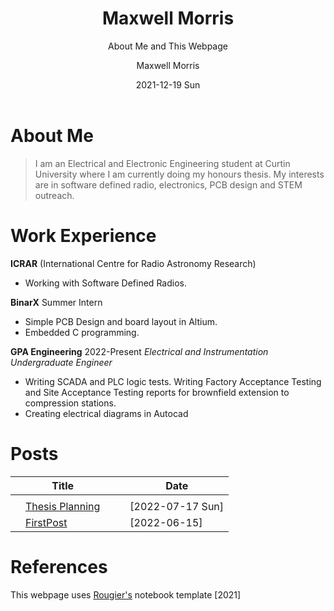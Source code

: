 :PROPERTIES:
:ID:       7e8572a8-fea8-44e8-a496-b41776f953f0
:END:

# #+BEGIN_EXPORT html
# <!DOCTYPE html>
# <html>
# <head>
# <meta name="viewport" content="width=device-width, initial-scale=1">
# <style>
# body {
#   margin: 0;
#   font-family: Arial, Helvetica, sans-serif;
# }

# .topnav {
#   overflow: hidden;
#   background-color: #444;
#   top: 0;
#   width: 10*device-width;
#   position: fixed;
#   border-radius: 15px;

# }

# .topnav a {
#   float: left;
#   color: #f2f2f2;
#   text-align: center;
#   padding: 14px 16px;
#   text-decoration: none;
#   padding: 7px;
#   font-size: 10px;
# }

# .topnav a:hover {
#   background-color: #ddd;
#   color: black;
# }

# .topnav a.active {
#   background-color: #EEE;
#   color: black;
# }
# </style>
# </head>
# <body>

# <div class="topnav">
#   <a class="active" href="#home">Home</a>
#   <a href="#contact">Contact</a>
#   <a href="#Posts">Blog</a>
# </div>

# </body>
# </html>
# #+END_EXPORT

* About Me

#+begin_quote
I am an Electrical and Electronic Engineering student at Curtin University where I am currently doing my honours thesis. My interests are in software defined radio, electronics, PCB design and STEM outreach.
#+end_quote

* Work Experience
*ICRAR* (International Centre for Radio Astronomy Research)
- Working with Software Defined Radios.
*BinarX* Summer Intern
- Simple PCB Design and board layout in Altium.
- Embedded C programming.
*GPA Engineering* 2022-Present /Electrical and Instrumentation Undergraduate Engineer/
- Writing SCADA and PLC logic tests. Writing Factory Acceptance Testing and Site Acceptance Testing reports for brownfield extension to compression stations.
- Creating electrical diagrams in Autocad

* Posts
|   | Title           |   |   | Date             |
|---+-----------------+---+---+------------------|
|   |                 |   |   |                  |
|   | [[org:Posts/Post2.html][Thesis Planning]] |   |   | [2022-07-17 Sun] |
|   | [[org:/Posts/FirstPost.html][FirstPost]]       |   |   | [2022-06-15]     |


* References
This webpage uses [[https://github.com/rougier/notebook-mode][Rougier's]] notebook template [2021]
* Notebook configuration :noexport:
:PROPERTIES:
:VISIBILITY: folded
:END:

This section is used for configuring various settings in the notebook appearance as well as defining various options for the export in HTML or PDF formats. You can change any of these settings.

** Document information
:PROPERTIES:
:VISIBILITY: folded
:END:

#+TITLE:        Maxwell Morris
#+SUBTITLE:     About Me and This Webpage
#+AUTHOR:       Maxwell Morris
#+EMAIL:        maxwell.morris@pm.me
#+DATE:         2021-12-19 Sun
#+DESCRIPTION:  Home page for my website
#+OPTIONS:      toc:nil

** HTML export configuration
:PROPERTIES:
:VISIBILITY: folded
:END:

#+begin_export html
#+end_export

#+OPTIONS:   num:nil
#+OPTIONS:   html-style:nil
#+OPTIONS:   html-scripts:nil
#+OPTIONS:   html-postamble:nil
#+OPTIONS:   broken-links:mark
#+HTML_HEAD: <link rel="stylesheet" type="text/css" href="./conf/notebook.css" />

** PDF export configuration
:PROPERTIES:
:VISIBILITY: folded
:END:

#+begin_export PDF
#+end_export

#+OPTIONS:

** Code snippets
:PROPERTIES:
:VISIBILITY: folded
:END:

*** Notebook setup :lisp:

#+name: setup
#+header:
#+begin_src emacs-lisp :results none :exports none :eval no-export
(setq org-cite-csl-styles-dir ".")
(setq org-babel-python-command "/opt/anaconda3/bin/python")
(require 'ob-python)
(require 'oc-csl)
nil
#+end_src

*** Notebook run :lisp:

#+name: run
#+header: :var scope="all"
#+begin_src emacs-lisp :results none :exports none :eval never
(org-babel-execute-buffer)
nil
#+end_src

*** Notebook export :lisp:

#+name: export
#+header: :var target="html"
#+begin_src emacs-lisp :results none :exports none :eval never
(cond (((string= target "html")   (org-html-export-to-html))
       ((string= target "pdf")    (org-latex-export-to-pdf))
       ((string= target "tex")    (org-latex-export-to-latex))
       ((string= target "latex")  (org-latex-export-to-latex))
       (t  (message (format "Unknow backend (%s) for export" target)))))
#+end_src

*** Notebook information :lisp:

#+name: document-info
#+header: :var python=python-version emacs=emacs-version org=org-version
#+begin_src python :results raw :exports results
return f"{emacs}, {org} & {python}"
#+end_src
#+RESULTS: document-info

*** Emacs version :lisp:

#+name: emacs-version
#+begin_src emacs-lisp :export none :results raw
(format "[[https://www.gnu.org/software/emacs/][Emacs]] %d.%d"
        emacs-major-version emacs-minor-version)
#+end_src
#+RESULTS: emacs-version

*** Org mode version :lisp:

#+name: org-version
#+begin_src emacs-lisp :export none :results raw
(format "[[https://www.gnu.org/software/emacs/][Org mode]] %s"
        (org-version nil nil))
#+end_src
#+RESULTS: org-version

*** Python version :python:

#+name: python-version
#+begin_src python :export none :results raw
import platform
version = platform.python_version()
return f"[[https://www.python.org/][Python]] {version}"
#+end_src

*** Matplotlib figure preparation :python:

#+name: pyfig-pre
#+header: :var width=8 height=1
#+begin_src python :results file :exports none
import numpy as np
import matplotlib
matplotlib.use('Agg')
import matplotlib.pyplot as plt
fig = plt.figure(figsize=(width,height))
ax = fig.add_axes([0,0,1,1], frameon=False)
ax.axis("off")
#+end_src

*** Matplotlib figure finalization :python:

#+name: pyfig-post
#+header: :var filename=""
#+begin_src python :results file :exports none
if filename:
    plt.savefig(filename, dpi=300)
    return filename
return ""
#+end_src
